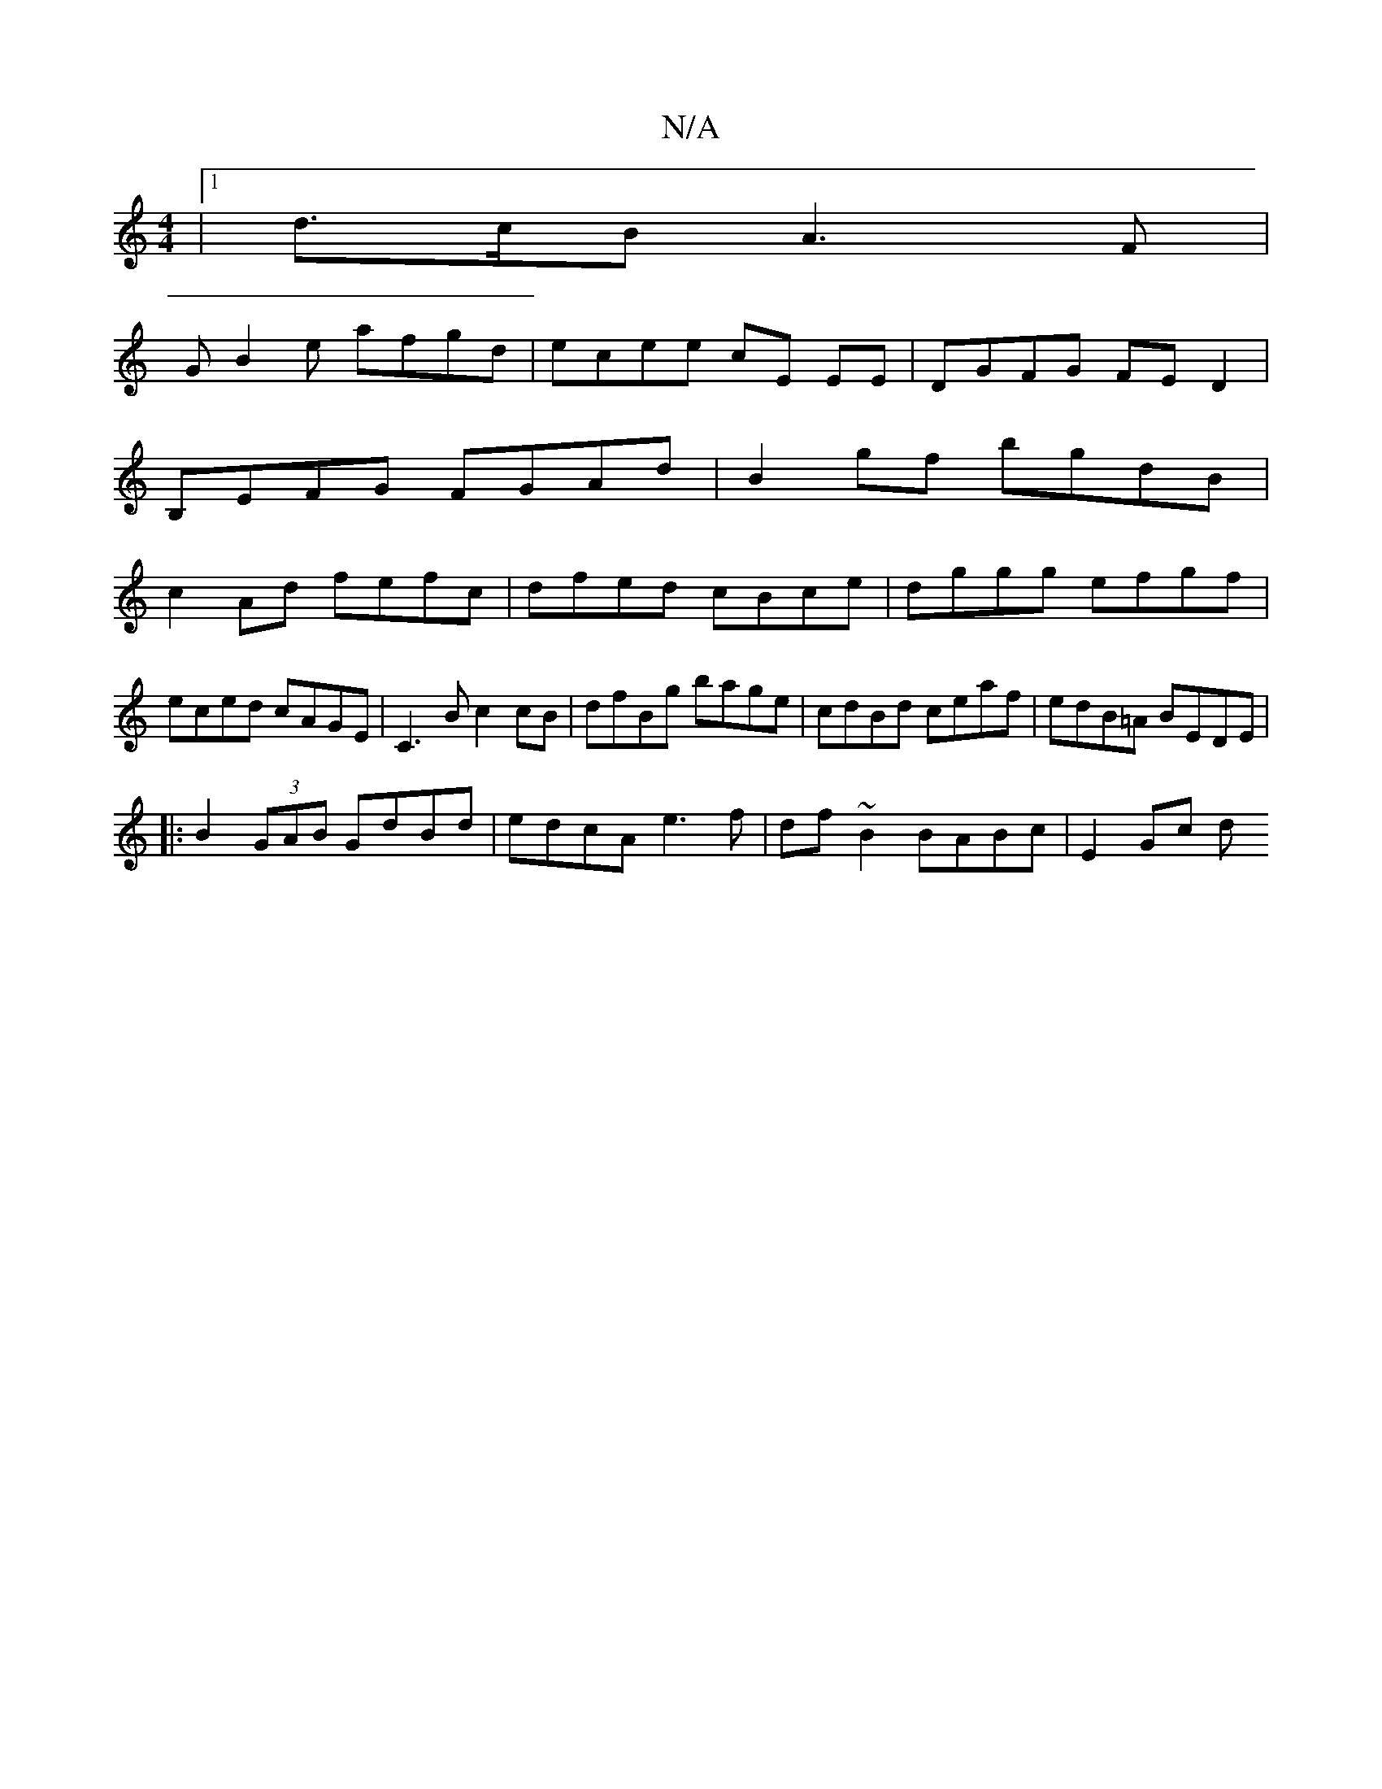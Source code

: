 X:1
T:N/A
M:4/4
R:N/A
K:Cmajor
|[1 d3/2c/2B A3 F |
GB2e afgd | ecee cE EE|DGFG FED2|
B,EFG FGAd|B2gf bgdB|
c2 Ad fefc|dfed cBce|dggg efgf|eced cAGE|C3B c2cB|dfBg bage|cdBd ceaf|edB=A BEDE|
|:B2(3GAB GdBd|edcA e3f|df ~B2 BABc|E2Gc d